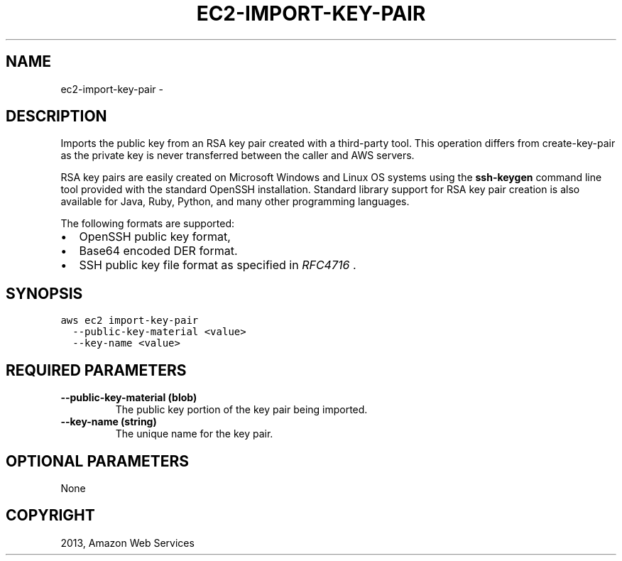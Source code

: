.TH "EC2-IMPORT-KEY-PAIR" "1" "March 09, 2013" "0.8" "aws-cli"
.SH NAME
ec2-import-key-pair \- 
.
.nr rst2man-indent-level 0
.
.de1 rstReportMargin
\\$1 \\n[an-margin]
level \\n[rst2man-indent-level]
level margin: \\n[rst2man-indent\\n[rst2man-indent-level]]
-
\\n[rst2man-indent0]
\\n[rst2man-indent1]
\\n[rst2man-indent2]
..
.de1 INDENT
.\" .rstReportMargin pre:
. RS \\$1
. nr rst2man-indent\\n[rst2man-indent-level] \\n[an-margin]
. nr rst2man-indent-level +1
.\" .rstReportMargin post:
..
.de UNINDENT
. RE
.\" indent \\n[an-margin]
.\" old: \\n[rst2man-indent\\n[rst2man-indent-level]]
.nr rst2man-indent-level -1
.\" new: \\n[rst2man-indent\\n[rst2man-indent-level]]
.in \\n[rst2man-indent\\n[rst2man-indent-level]]u
..
.\" Man page generated from reStructuredText.
.
.SH DESCRIPTION
.sp
Imports the public key from an RSA key pair created with a third\-party tool.
This operation differs from  create\-key\-pair as the private key is never
transferred between the caller and AWS servers.
.sp
RSA key pairs are easily created on Microsoft Windows and Linux OS systems using
the \fBssh\-keygen\fP command line tool provided with the standard OpenSSH
installation. Standard library support for RSA key pair creation is also
available for Java, Ruby, Python, and many other programming languages.
.sp
The following formats are supported:
.INDENT 0.0
.IP \(bu 2
OpenSSH public key format,
.IP \(bu 2
Base64 encoded DER format.
.IP \(bu 2
SSH public key file format as specified in \fI\%RFC4716\fP .
.UNINDENT
.SH SYNOPSIS
.sp
.nf
.ft C
aws ec2 import\-key\-pair
  \-\-public\-key\-material <value>
  \-\-key\-name <value>
.ft P
.fi
.SH REQUIRED PARAMETERS
.INDENT 0.0
.TP
.B \fB\-\-public\-key\-material\fP  (blob)
The public key portion of the key pair being imported.
.TP
.B \fB\-\-key\-name\fP  (string)
The unique name for the key pair.
.UNINDENT
.SH OPTIONAL PARAMETERS
.sp
None
.SH COPYRIGHT
2013, Amazon Web Services
.\" Generated by docutils manpage writer.
.
